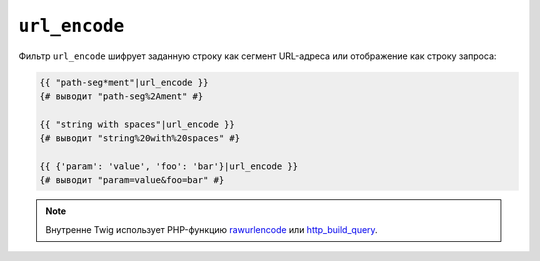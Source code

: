 ``url_encode``
==============

Фильтр ``url_encode`` шифрует заданную строку как сегмент URL-адреса или
отображение как строку запроса:

.. code-block:: twig

    {{ "path-seg*ment"|url_encode }}
    {# выводит "path-seg%2Ament" #}

    {{ "string with spaces"|url_encode }}
    {# выводит "string%20with%20spaces" #}

    {{ {'param': 'value', 'foo': 'bar'}|url_encode }}
    {# выводит "param=value&foo=bar" #}

.. note::

    Внутренне Twig использует PHP-функцию `rawurlencode`_ или `http_build_query`_.

.. _`rawurlencode`: https://www.php.net/rawurlencode
.. _`http_build_query`: https://www.php.net/http_build_query
